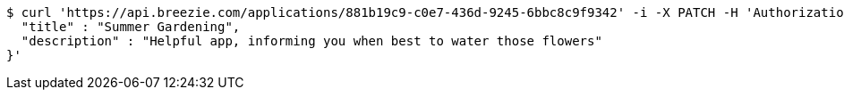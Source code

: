 [source,bash]
----
$ curl 'https://api.breezie.com/applications/881b19c9-c0e7-436d-9245-6bbc8c9f9342' -i -X PATCH -H 'Authorization: Bearer: 0b79bab50daca910b000d4f1a2b675d604257e42' -H 'Content-Type: application/json' -d '{
  "title" : "Summer Gardening",
  "description" : "Helpful app, informing you when best to water those flowers"
}'
----